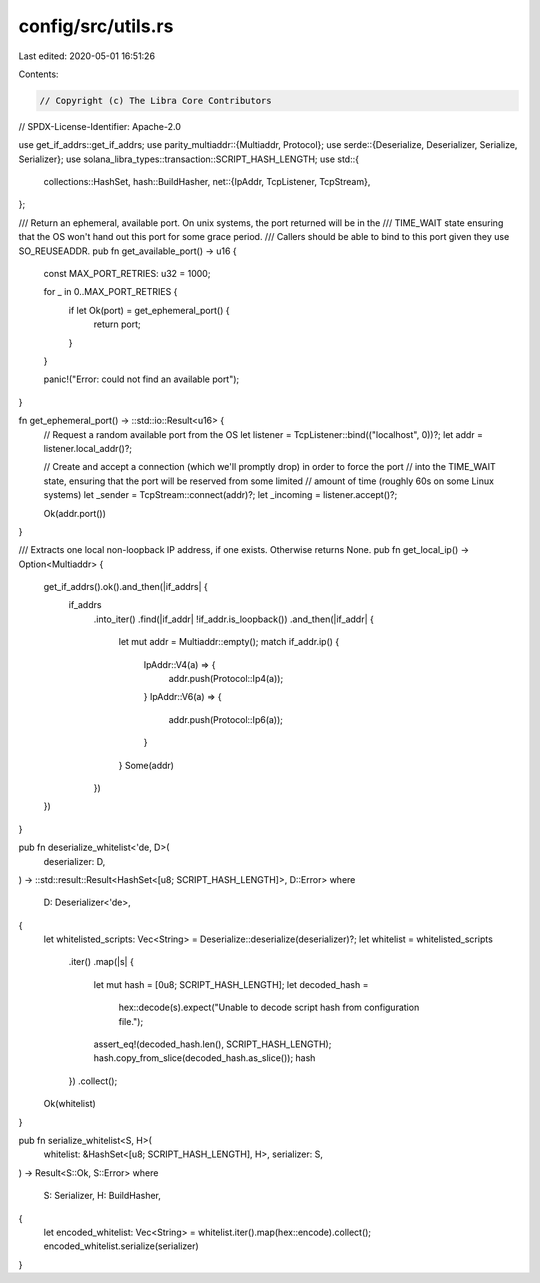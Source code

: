 config/src/utils.rs
===================

Last edited: 2020-05-01 16:51:26

Contents:

.. code-block:: rs

    // Copyright (c) The Libra Core Contributors
// SPDX-License-Identifier: Apache-2.0

use get_if_addrs::get_if_addrs;
use parity_multiaddr::{Multiaddr, Protocol};
use serde::{Deserialize, Deserializer, Serialize, Serializer};
use solana_libra_types::transaction::SCRIPT_HASH_LENGTH;
use std::{
    collections::HashSet,
    hash::BuildHasher,
    net::{IpAddr, TcpListener, TcpStream},
};

/// Return an ephemeral, available port. On unix systems, the port returned will be in the
/// TIME_WAIT state ensuring that the OS won't hand out this port for some grace period.
/// Callers should be able to bind to this port given they use SO_REUSEADDR.
pub fn get_available_port() -> u16 {
    const MAX_PORT_RETRIES: u32 = 1000;

    for _ in 0..MAX_PORT_RETRIES {
        if let Ok(port) = get_ephemeral_port() {
            return port;
        }
    }

    panic!("Error: could not find an available port");
}

fn get_ephemeral_port() -> ::std::io::Result<u16> {
    // Request a random available port from the OS
    let listener = TcpListener::bind(("localhost", 0))?;
    let addr = listener.local_addr()?;

    // Create and accept a connection (which we'll promptly drop) in order to force the port
    // into the TIME_WAIT state, ensuring that the port will be reserved from some limited
    // amount of time (roughly 60s on some Linux systems)
    let _sender = TcpStream::connect(addr)?;
    let _incoming = listener.accept()?;

    Ok(addr.port())
}

/// Extracts one local non-loopback IP address, if one exists. Otherwise returns None.
pub fn get_local_ip() -> Option<Multiaddr> {
    get_if_addrs().ok().and_then(|if_addrs| {
        if_addrs
            .into_iter()
            .find(|if_addr| !if_addr.is_loopback())
            .and_then(|if_addr| {
                let mut addr = Multiaddr::empty();
                match if_addr.ip() {
                    IpAddr::V4(a) => {
                        addr.push(Protocol::Ip4(a));
                    }
                    IpAddr::V6(a) => {
                        addr.push(Protocol::Ip6(a));
                    }
                }
                Some(addr)
            })
    })
}

pub fn deserialize_whitelist<'de, D>(
    deserializer: D,
) -> ::std::result::Result<HashSet<[u8; SCRIPT_HASH_LENGTH]>, D::Error>
where
    D: Deserializer<'de>,
{
    let whitelisted_scripts: Vec<String> = Deserialize::deserialize(deserializer)?;
    let whitelist = whitelisted_scripts
        .iter()
        .map(|s| {
            let mut hash = [0u8; SCRIPT_HASH_LENGTH];
            let decoded_hash =
                hex::decode(s).expect("Unable to decode script hash from configuration file.");
            assert_eq!(decoded_hash.len(), SCRIPT_HASH_LENGTH);
            hash.copy_from_slice(decoded_hash.as_slice());
            hash
        })
        .collect();
    Ok(whitelist)
}

pub fn serialize_whitelist<S, H>(
    whitelist: &HashSet<[u8; SCRIPT_HASH_LENGTH], H>,
    serializer: S,
) -> Result<S::Ok, S::Error>
where
    S: Serializer,
    H: BuildHasher,
{
    let encoded_whitelist: Vec<String> = whitelist.iter().map(hex::encode).collect();
    encoded_whitelist.serialize(serializer)
}


